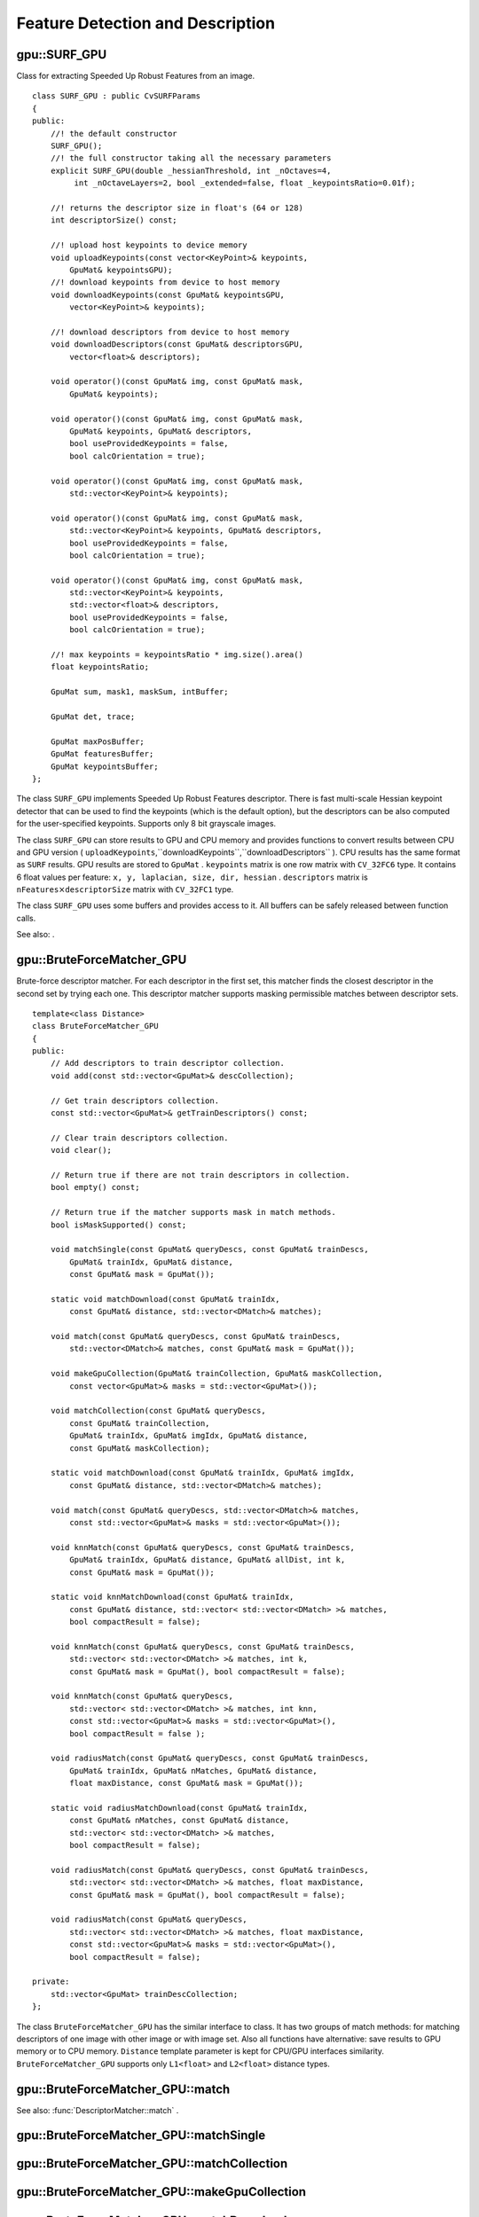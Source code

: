 Feature Detection and Description
=================================

.. highlight:: cpp

.. index:: gpu::SURF_GPU

.. gpu::SURF_GPU:

gpu::SURF_GPU
-------------
.. c:type:: gpu::SURF_GPU

Class for extracting Speeded Up Robust Features from an image. ::

    class SURF_GPU : public CvSURFParams
    {
    public:
        //! the default constructor
        SURF_GPU();
        //! the full constructor taking all the necessary parameters
        explicit SURF_GPU(double _hessianThreshold, int _nOctaves=4,
             int _nOctaveLayers=2, bool _extended=false, float _keypointsRatio=0.01f);

        //! returns the descriptor size in float's (64 or 128)
        int descriptorSize() const;

        //! upload host keypoints to device memory
        void uploadKeypoints(const vector<KeyPoint>& keypoints,
            GpuMat& keypointsGPU);
        //! download keypoints from device to host memory
        void downloadKeypoints(const GpuMat& keypointsGPU,
            vector<KeyPoint>& keypoints);

        //! download descriptors from device to host memory
        void downloadDescriptors(const GpuMat& descriptorsGPU,
            vector<float>& descriptors);

        void operator()(const GpuMat& img, const GpuMat& mask,
            GpuMat& keypoints);

        void operator()(const GpuMat& img, const GpuMat& mask,
            GpuMat& keypoints, GpuMat& descriptors,
            bool useProvidedKeypoints = false,
            bool calcOrientation = true);

        void operator()(const GpuMat& img, const GpuMat& mask,
            std::vector<KeyPoint>& keypoints);

        void operator()(const GpuMat& img, const GpuMat& mask,
            std::vector<KeyPoint>& keypoints, GpuMat& descriptors,
            bool useProvidedKeypoints = false,
            bool calcOrientation = true);

        void operator()(const GpuMat& img, const GpuMat& mask,
            std::vector<KeyPoint>& keypoints,
            std::vector<float>& descriptors,
            bool useProvidedKeypoints = false,
            bool calcOrientation = true);

        //! max keypoints = keypointsRatio * img.size().area()
        float keypointsRatio;

        GpuMat sum, mask1, maskSum, intBuffer;

        GpuMat det, trace;

        GpuMat maxPosBuffer;
        GpuMat featuresBuffer;
        GpuMat keypointsBuffer;
    };


The class ``SURF_GPU`` implements Speeded Up Robust Features descriptor. There is fast multi-scale Hessian keypoint detector that can be used to find the keypoints (which is the default option), but the descriptors can be also computed for the user-specified keypoints. Supports only 8 bit grayscale images.

The class ``SURF_GPU`` can store results to GPU and CPU memory and provides functions to convert results between CPU and GPU version ( ``uploadKeypoints``,``downloadKeypoints``,``downloadDescriptors`` ). CPU results has the same format as ``SURF``
results. GPU results are stored to ``GpuMat`` . ``keypoints`` matrix is one row matrix with ``CV_32FC6`` type. It contains 6 float values per feature: ``x, y, laplacian, size, dir, hessian`` . ``descriptors`` matrix is
:math:`\texttt{nFeatures} \times \texttt{descriptorSize}` matrix with ``CV_32FC1`` type.

The class ``SURF_GPU`` uses some buffers and provides access to it. All buffers can be safely released between function calls.

See also:
.

.. index:: gpu::BruteForceMatcher_GPU

.. gpu::BruteForceMatcher_GPU:

gpu::BruteForceMatcher_GPU
--------------------------
.. c:type:: gpu::BruteForceMatcher_GPU

Brute-force descriptor matcher. For each descriptor in the first set, this matcher finds the closest descriptor in the second set by trying each one. This descriptor matcher supports masking permissible matches between descriptor sets. ::

    template<class Distance>
    class BruteForceMatcher_GPU
    {
    public:
        // Add descriptors to train descriptor collection.
        void add(const std::vector<GpuMat>& descCollection);

        // Get train descriptors collection.
        const std::vector<GpuMat>& getTrainDescriptors() const;

        // Clear train descriptors collection.
        void clear();

        // Return true if there are not train descriptors in collection.
        bool empty() const;

        // Return true if the matcher supports mask in match methods.
        bool isMaskSupported() const;

        void matchSingle(const GpuMat& queryDescs, const GpuMat& trainDescs,
            GpuMat& trainIdx, GpuMat& distance,
            const GpuMat& mask = GpuMat());

        static void matchDownload(const GpuMat& trainIdx,
            const GpuMat& distance, std::vector<DMatch>& matches);

        void match(const GpuMat& queryDescs, const GpuMat& trainDescs,
            std::vector<DMatch>& matches, const GpuMat& mask = GpuMat());

        void makeGpuCollection(GpuMat& trainCollection, GpuMat& maskCollection,
            const vector<GpuMat>& masks = std::vector<GpuMat>());

        void matchCollection(const GpuMat& queryDescs,
            const GpuMat& trainCollection,
            GpuMat& trainIdx, GpuMat& imgIdx, GpuMat& distance,
            const GpuMat& maskCollection);

        static void matchDownload(const GpuMat& trainIdx, GpuMat& imgIdx,
            const GpuMat& distance, std::vector<DMatch>& matches);

        void match(const GpuMat& queryDescs, std::vector<DMatch>& matches,
            const std::vector<GpuMat>& masks = std::vector<GpuMat>());

        void knnMatch(const GpuMat& queryDescs, const GpuMat& trainDescs,
            GpuMat& trainIdx, GpuMat& distance, GpuMat& allDist, int k,
            const GpuMat& mask = GpuMat());

        static void knnMatchDownload(const GpuMat& trainIdx,
            const GpuMat& distance, std::vector< std::vector<DMatch> >& matches,
            bool compactResult = false);

        void knnMatch(const GpuMat& queryDescs, const GpuMat& trainDescs,
            std::vector< std::vector<DMatch> >& matches, int k,
            const GpuMat& mask = GpuMat(), bool compactResult = false);

        void knnMatch(const GpuMat& queryDescs,
            std::vector< std::vector<DMatch> >& matches, int knn,
            const std::vector<GpuMat>& masks = std::vector<GpuMat>(),
            bool compactResult = false );

        void radiusMatch(const GpuMat& queryDescs, const GpuMat& trainDescs,
            GpuMat& trainIdx, GpuMat& nMatches, GpuMat& distance,
            float maxDistance, const GpuMat& mask = GpuMat());

        static void radiusMatchDownload(const GpuMat& trainIdx,
            const GpuMat& nMatches, const GpuMat& distance,
            std::vector< std::vector<DMatch> >& matches,
            bool compactResult = false);

        void radiusMatch(const GpuMat& queryDescs, const GpuMat& trainDescs,
            std::vector< std::vector<DMatch> >& matches, float maxDistance,
            const GpuMat& mask = GpuMat(), bool compactResult = false);

        void radiusMatch(const GpuMat& queryDescs,
            std::vector< std::vector<DMatch> >& matches, float maxDistance,
            const std::vector<GpuMat>& masks = std::vector<GpuMat>(),
            bool compactResult = false);

    private:
        std::vector<GpuMat> trainDescCollection;
    };


The class ``BruteForceMatcher_GPU`` has the similar interface to class. It has two groups of match methods: for matching descriptors of one image with other image or with image set. Also all functions have alternative: save results to GPU memory or to CPU memory. ``Distance`` template parameter is kept for CPU/GPU interfaces similarity. ``BruteForceMatcher_GPU`` supports only ``L1<float>`` and ``L2<float>`` distance types.

.. index:: gpu::BruteForceMatcher_GPU::match

.. gpu::BruteForceMatcher_GPU::match:

gpu::BruteForceMatcher_GPU::match
-------------------------------------
.. c:function:: void match(const GpuMat&queryDescs,  const GpuMat&trainDescs,  std::vector<DMatch>&matches,  const GpuMat&mask = GpuMat())

.. c:function:: void match(const GpuMat&queryDescs,  std::vector<DMatch>&matches,  const std::vector<GpuMat>&masks = std::vector<GpuMat>())

    Finds the best match for each descriptor from a query set with train descriptors.

See also:
:func:`DescriptorMatcher::match` .

.. index:: gpu::BruteForceMatcher_GPU::matchSingle

.. gpu::BruteForceMatcher_GPU::matchSingle:

gpu::BruteForceMatcher_GPU::matchSingle
-------------------------------------------
.. c:function:: void matchSingle(const GpuMat&queryDescs,  const GpuMat&trainDescs,  GpuMat&trainIdx,  GpuMat&distance,  const GpuMat&mask = GpuMat())

    Finds the best match for each query descriptor. Results will be stored to GPU memory.

    {Query set of descriptors.}
    {Train set of descriptors. This will not be added to train descriptors collection stored in class object.}
    {One row ``CV_32SC1``     matrix. Will contain the best train index for each query. If some query descriptors are masked out in ``mask``     it will contain -1.}
    {One row ``CV_32FC1``     matrix. Will contain the best distance for each query. If some query descriptors are masked out in ``mask``     it will contain ``FLT_MAX``     .}

    :param mask: Mask specifying permissible matches between input query and train matrices of descriptors.

.. index:: gpu::BruteForceMatcher_GPU::matchCollection

.. gpu::BruteForceMatcher_GPU::matchCollection:

gpu::BruteForceMatcher_GPU::matchCollection
-----------------------------------------------
.. c:function:: void matchCollection(const GpuMat&queryDescs,  const GpuMat&trainCollection,  GpuMat&trainIdx,  GpuMat&imgIdx,  GpuMat&distance,  const GpuMat&maskCollection)

    Find the best match for each query descriptor from train collection. Results will be stored to GPU memory.

    {Query set of descriptors.}
    { ``GpuMat``     containing train collection. It can be obtained from train descriptors collection that was set using ``add``     method by
    . Or it can contain user defined collection. It must be one row matrix, each element is a ``DevMem2D``     that points to one train descriptors matrix.}
    {One row ``CV_32SC1``     matrix. Will contain the best train index for each query. If some query descriptors are masked out in ``maskCollection``     it will contain -1.}
    {One row ``CV_32SC1``     matrix. Will contain image train index for each query. If some query descriptors are masked out in ``maskCollection``     it will contain -1.}
    {One row ``CV_32FC1``     matrix. Will contain the best distance for each query. If some query descriptors are masked out in ``maskCollection``     it will contain ``FLT_MAX``     .}

    :param maskCollection: ``GpuMat``  containing set of masks. It can be obtained from  ``std::vector<GpuMat>``  by  . Or it can contain user defined mask set. It must be empty matrix or one row matrix, each element is a  ``PtrStep``  that points to one mask.

.. index:: gpu::BruteForceMatcher_GPU::makeGpuCollection

.. gpu::BruteForceMatcher_GPU::makeGpuCollection:

gpu::BruteForceMatcher_GPU::makeGpuCollection
-------------------------------------------------
.. c:function:: void makeGpuCollection(GpuMat&trainCollection,  GpuMat&maskCollection,  const vector<GpuMat>&masks = std::vector<GpuMat>())

    Makes gpu collection of train descriptors and masks in suitable format for function.

.. index:: gpu::BruteForceMatcher_GPU::matchDownload

.. gpu::BruteForceMatcher_GPU::matchDownload:

gpu::BruteForceMatcher_GPU::matchDownload
---------------------------------------------
.. c:function:: void matchDownload(const GpuMat&trainIdx,  const GpuMat&distance,  std::vector<DMatch>&matches)

.. c:function:: void matchDownload(const GpuMat&trainIdx,  GpuMat&imgIdx,  const GpuMat&distance,  std::vector<DMatch>&matches)

    Downloads trainIdx, imgIdxand distancematrices obtained via or to CPU vector with .

.. index:: gpu::BruteForceMatcher_GPU::knnMatch

.. gpu::BruteForceMatcher_GPU::knnMatch:

gpu::BruteForceMatcher_GPU::knnMatch
----------------------------------------
.. c:function:: void knnMatch(const GpuMat&queryDescs,  const GpuMat&trainDescs,  std::vector< std::vector<DMatch> >&matches,  int k,  const GpuMat&mask = GpuMat(),  bool compactResult = false)

    Finds the k best matches for each descriptor from a query set with train descriptors. Found k (or less if not possible) matches are returned in distance increasing order.

.. c:function:: void knnMatch(const GpuMat&queryDescs,  std::vector< std::vector<DMatch> >&matches,  int k,  const std::vector<GpuMat>&masks = std::vector<GpuMat>(),  bool compactResult = false )

See also:
:func:`DescriptorMatcher::knnMatch` .

.. index:: gpu::BruteForceMatcher_GPU::knnMatch

.. gpu::BruteForceMatcher_GPU::knnMatch:

gpu::BruteForceMatcher_GPU::knnMatch
----------------------------------------
.. c:function:: void knnMatch(const GpuMat&queryDescs,  const GpuMat&trainDescs,  GpuMat&trainIdx,  GpuMat&distance,  GpuMat&allDist,  int k,  const GpuMat&mask = GpuMat())

    Finds the k best matches for each descriptor from a query set with train descriptors. Found k (or less if not possible) matches are returned in distance increasing order. Results will be stored to GPU memory.

    {Query set of descriptors.}
    {Train set of descriptors. This will not be added to train descriptors collection stored in class object.}
    {Matrix with
    :math:`\texttt{nQueries} \times \texttt{k}`     size and ``CV_32SC1``     type. ``trainIdx.at<int>(queryIdx, i)``     will contain index of the i'th best trains. If some query descriptors are masked out in ``mask``     it will contain -1.}
    {Matrix with
    :math:`\texttt{nQuery} \times \texttt{k}`     and ``CV_32FC1``     type. Will contain distance for each query and the i'th best trains. If some query descriptors are masked out in ``mask``     it will contain ``FLT_MAX``     .}
    {Buffer to store all distances between query descriptors and train descriptors. It will have
    :math:`\texttt{nQuery} \times \texttt{nTrain}`     size and ``CV_32FC1``     type. ``allDist.at<float>(queryIdx, trainIdx)``     will contain ``FLT_MAX``     , if ``trainIdx``     is one from k best, otherwise it will contain distance between ``queryIdx``     and ``trainIdx``     descriptors.}

    :param k: Number of the best matches will be found per each query descriptor (or less if it's not possible).

    :param mask: Mask specifying permissible matches between input query and train matrices of descriptors.

.. index:: gpu::BruteForceMatcher_GPU::knnMatchDownload

.. gpu::BruteForceMatcher_GPU::knnMatchDownload:

gpu::BruteForceMatcher_GPU::knnMatchDownload
------------------------------------------------
.. c:function:: void knnMatchDownload(const GpuMat&trainIdx,  const GpuMat&distance,  std::vector< std::vector<DMatch> >&matches,  bool compactResult = false)

    Downloads trainIdxand distancematrices obtained via to CPU vector with . If compactResultis true matchesvector will not contain matches for fully masked out query descriptors.

.. index:: gpu::BruteForceMatcher_GPU::radiusMatch

.. gpu::BruteForceMatcher_GPU::radiusMatch:

gpu::BruteForceMatcher_GPU::radiusMatch
-------------------------------------------
.. c:function:: void radiusMatch(const GpuMat&queryDescs,  const GpuMat&trainDescs,  std::vector< std::vector<DMatch> >&matches,  float maxDistance,  const GpuMat&mask = GpuMat(),  bool compactResult = false)

    Finds the best matches for each query descriptor which have distance less than given threshold. Found matches are returned in distance increasing order.

.. c:function:: void radiusMatch(const GpuMat&queryDescs,  std::vector< std::vector<DMatch> >&matches,  float maxDistance,  const std::vector<GpuMat>&masks = std::vector<GpuMat>(),  bool compactResult = false)

This function works only on devices with Compute Capability
:math:`>=` 1.1.

See also:
:func:`DescriptorMatcher::radiusMatch` .

.. index:: gpu::BruteForceMatcher_GPU::radiusMatch

.. gpu::BruteForceMatcher_GPU::radiusMatch:

gpu::BruteForceMatcher_GPU::radiusMatch
-------------------------------------------
.. c:function:: void radiusMatch(const GpuMat&queryDescs,  const GpuMat&trainDescs,  GpuMat&trainIdx,  GpuMat&nMatches,  GpuMat&distance,  float maxDistance,  const GpuMat&mask = GpuMat())

    Finds the best matches for each query descriptor which have distance less than given threshold. Results will be stored to GPU memory.

    {Query set of descriptors.}
    {Train set of descriptors. This will not be added to train descriptors collection stored in class object.}
    { ``trainIdx.at<int>(queryIdx, i)``     will contain i'th train index ``(i < min(nMatches.at<unsigned int>(0, queryIdx), trainIdx.cols)``     . If ``trainIdx``     is empty, it will be created with size
    :math:`\texttt{nQuery} \times \texttt{nTrain}`     . Or it can be allocated by user (it must have ``nQuery``     rows and ``CV_32SC1``     type). Cols can be less than ``nTrain``     , but it can be that matcher won't find all matches, because it haven't enough memory to store results.}
    { ``nMatches.at<unsigned int>(0, queryIdx)``     will contain matches count for ``queryIdx``     . Carefully, ``nMatches``     can be greater than ``trainIdx.cols``     - it means that matcher didn't find all matches, because it didn't have enough memory.}
    { ``distance.at<int>(queryIdx, i)``     will contain i'th distance ``(i < min(nMatches.at<unsigned int>(0, queryIdx), trainIdx.cols)``     . If ``trainIdx``     is empty, it will be created with size
    :math:`\texttt{nQuery} \times \texttt{nTrain}`     . Otherwise it must be also allocated by user (it must have the same size as ``trainIdx``     and ``CV_32FC1``     type).}

    :param maxDistance: Distance threshold.

    :param mask: Mask specifying permissible matches between input query and train matrices of descriptors.

In contrast to results are not sorted by distance increasing order.

This function works only on devices with Compute Capability
:math:`>=` 1.1.

.. index:: gpu::BruteForceMatcher_GPU::radiusMatchDownload

.. gpu::BruteForceMatcher_GPU::radiusMatchDownload:

gpu::BruteForceMatcher_GPU::radiusMatchDownload
---------------------------------------------------
.. c:function:: void radiusMatchDownload(const GpuMat&trainIdx,  const GpuMat&nMatches,  const GpuMat&distance,  std::vector< std::vector<DMatch> >&matches,  bool compactResult = false)

    Downloads trainIdx, nMatchesand distancematrices obtained via to CPU vector with . If compactResultis true matchesvector will not contain matches for fully masked out query descriptors.

